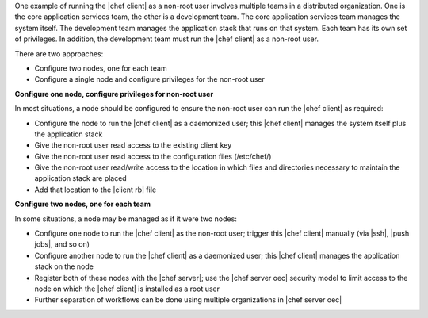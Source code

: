 .. The contents of this file are included in multiple topics.
.. This file should not be changed in a way that hinders its ability to appear in multiple documentation sets.


One example of running the |chef client| as a non-root user involves multiple teams in a  distributed organization. One is the core application services team, the other is a development team. The core application services team manages the system itself. The development team manages the application stack that runs on that system. Each team has its own set of privileges. In addition, the development team must run the |chef client| as a non-root user.

There are two approaches:

* Configure two nodes, one for each team
* Configure a single node and configure privileges for the non-root user

**Configure one node, configure privileges for non-root user**

In most situations, a node should be configured to ensure the non-root user can run the |chef client| as required:

* Configure the node to run the |chef client| as a daemonized user; this |chef client| manages the system itself plus the application stack
* Give the non-root user read access to the existing client key
* Give the non-root user read access to the configuration files (/etc/chef/)
* Give the non-root user read/write access to the location in which files and directories necessary to maintain the application stack are placed
* Add that location to the |client rb| file

**Configure two nodes, one for each team**

In some situations, a node may be managed as if it were two nodes:

* Configure one node to run the |chef client| as the non-root user; trigger this |chef client| manually  (via |ssh|, |push jobs|, and so on)
* Configure another node to run the |chef client| as a daemonized user; this |chef client| manages the application stack on the node
* Register both of these nodes with the |chef server|; use the |chef server oec| security model to limit access to the node on which the |chef client| is installed as a root user
* Further separation of workflows can be done using multiple organizations in |chef server oec|